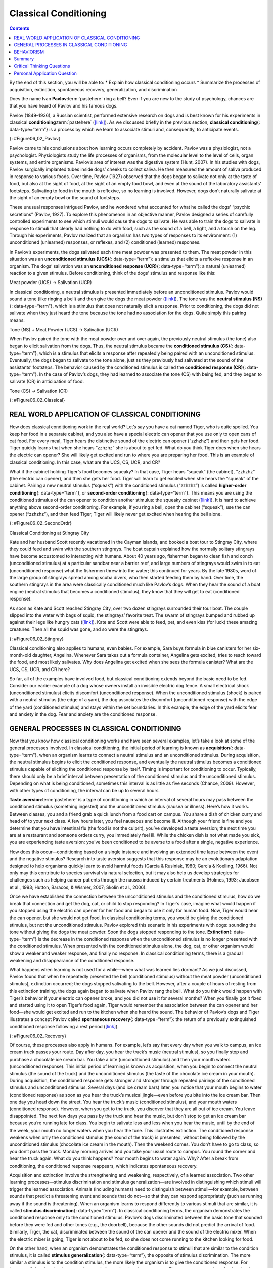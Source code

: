 ======================
Classical Conditioning
======================



.. contents::
   :depth: 3
..

.. container::

   By the end of this section, you will be able to: \* Explain how
   classical conditioning occurs \* Summarize the processes of
   acquisition, extinction, spontaneous recovery, generalization, and
   discrimination

Does the name Ivan **Pavlov**:term:`pastehere` ring a
bell? Even if you are new to the study of psychology, chances are that
you have heard of Pavlov and his famous dogs.

Pavlov (1849–1936), a Russian scientist, performed extensive research on
dogs and is best known for his experiments in classical
**conditioning**:term:`pastehere`
(`[link] <#Figure06_02_Pavlov>`__). As we discussed briefly in the
previous section, **classical conditioning**\ {: data-type=“term”} is a
process by which we learn to associate stimuli and, consequently, to
anticipate events.

|A portrait shows Ivan Pavlov.|\ {: #Figure06_02_Pavlov}

Pavlov came to his conclusions about how learning occurs completely by
accident. Pavlov was a physiologist, not a psychologist. Physiologists
study the life processes of organisms, from the molecular level to the
level of cells, organ systems, and entire organisms. Pavlov’s area of
interest was the digestive system (Hunt, 2007). In his studies with
dogs, Pavlov surgically implanted tubes inside dogs’ cheeks to collect
saliva. He then measured the amount of saliva produced in response to
various foods. Over time, Pavlov (1927) observed that the dogs began to
salivate not only at the taste of food, but also at the sight of food,
at the sight of an empty food bowl, and even at the sound of the
laboratory assistants' footsteps. Salivating to food in the mouth is
reflexive, so no learning is involved. However, dogs don’t naturally
salivate at the sight of an empty bowl or the sound of footsteps.

These unusual responses intrigued Pavlov, and he wondered what accounted
for what he called the dogs' “psychic secretions” (Pavlov, 1927). To
explore this phenomenon in an objective manner, Pavlov designed a series
of carefully controlled experiments to see which stimuli would cause the
dogs to salivate. He was able to train the dogs to salivate in response
to stimuli that clearly had nothing to do with food, such as the sound
of a bell, a light, and a touch on the leg. Through his experiments,
Pavlov realized that an organism has two types of responses to its
environment: (1) unconditioned (unlearned) responses, or reflexes, and
(2) conditioned (learned) responses.

In Pavlov’s experiments, the dogs salivated each time meat powder was
presented to them. The meat powder in this situation was an
**unconditioned stimulus (UCS)**\ {: data-type=“term”}: a stimulus that
elicits a reflexive response in an organism. The dogs’ salivation was an
**unconditioned response (UCR)**\ {: data-type=“term”}: a natural
(unlearned) reaction to a given stimulus. Before conditioning, think of
the dogs’ stimulus and response like this:

.. container::

   Meat powder (UCS) → Salivation (UCR)

In classical conditioning, a neutral stimulus is presented immediately
before an unconditioned stimulus. Pavlov would sound a tone (like
ringing a bell) and then give the dogs the meat powder
(`[link] <#Figure06_02_Classical>`__). The tone was the **neutral
stimulus (NS)**\ {: data-type=“term”}, which is a stimulus that does not
naturally elicit a response. Prior to conditioning, the dogs did not
salivate when they just heard the tone because the tone had no
association for the dogs. Quite simply this pairing means:

.. container::

   Tone (NS) + Meat Powder (UCS) → Salivation (UCR)

When Pavlov paired the tone with the meat powder over and over again,
the previously neutral stimulus (the tone) also began to elicit
salivation from the dogs. Thus, the neutral stimulus became the
**conditioned stimulus (CS)**\ {: data-type=“term”}, which is a stimulus
that elicits a response after repeatedly being paired with an
unconditioned stimulus. Eventually, the dogs began to salivate to the
tone alone, just as they previously had salivated at the sound of the
assistants’ footsteps. The behavior caused by the conditioned stimulus
is called the **conditioned response (CR)**\ {: data-type=“term”}. In
the case of Pavlov’s dogs, they had learned to associate the tone (CS)
with being fed, and they began to salivate (CR) in anticipation of food.

.. container::

   Tone (CS) → Salivation (CR)

|Two illustrations are labeled “before conditioning” and show a dog
salivating over a dish of food, and a dog not salivating while a bell is
rung. An illustration labeled “during conditioning” shows a dog
salivating over a bowl of food while a bell is rung. An illustration
labeled “after conditioning” shows a dog salivating while a bell is
rung.|\ {: #Figure06_02_Classical}

.. card:: Link to Learning

   Now that you have learned about the process of classical
   conditioning, do you think you can condition Pavlov’s dog? Visit this
   `website <http://openstax.org/l/pavlov1>`__ to play the game.

.. card:: Link to Learning

   View this `video <http://openstax.org/l/pavlov2>`__ to learn more
   about Pavlov and his dogs.

REAL WORLD APPLICATION OF CLASSICAL CONDITIONING
================================================

How does classical conditioning work in the real world? Let’s say you
have a cat named Tiger, who is quite spoiled. You keep her food in a
separate cabinet, and you also have a special electric can opener that
you use only to open cans of cat food. For every meal, Tiger hears the
distinctive sound of the electric can opener (“zzhzhz”) and then gets
her food. Tiger quickly learns that when she hears “zzhzhz” she is about
to get fed. What do you think Tiger does when she hears the electric can
opener? She will likely get excited and run to where you are preparing
her food. This is an example of classical conditioning. In this case,
what are the UCS, CS, UCR, and CR?

What if the cabinet holding Tiger’s food becomes squeaky? In that case,
Tiger hears “squeak” (the cabinet), “zzhzhz” (the electric can opener),
and then she gets her food. Tiger will learn to get excited when she
hears the “squeak” of the cabinet. Pairing a new neutral stimulus
(“squeak”) with the conditioned stimulus (“zzhzhz”) is called
**higher-order conditioning**\ {: data-type=“term”}, or **second-order
conditioning**\ {: data-type=“term”}. This means you are using the
conditioned stimulus of the can opener to condition another stimulus:
the squeaky cabinet (`[link] <#Figure06_02_SecondOrdr>`__). It is hard
to achieve anything above second-order conditioning. For example, if you
ring a bell, open the cabinet (“squeak”), use the can opener (“zzhzhz”),
and then feed Tiger, Tiger will likely never get excited when hearing
the bell alone.

|A diagram is labeled “Higher-Order / Second-Order Conditioning” and has
three rows. The first row shows an electric can opener labeled
“conditioned stimulus” followed by a plus sign and then a dish of food
labeled “unconditioned stimulus,” followed by an equal sign and a
picture of a salivating cat labeled “unconditioned response.” The second
row shows a squeaky cabinet door labeled “second-order stimulus”
followed by a plus sign and then an electric can opener labeled
“conditioned stimulus,” followed by an equal sign and a picture of a
salivating cat labeled “conditioned response.” The third row shows a
squeaky cabinet door labeled “second-order stimulus” followed by an
equal sign and a picture of a salivating cat labeled “conditioned
response.”|\ {: #Figure06_02_SecondOrdr}

.. container:: psychology everyday-connection

   .. container::

      Classical Conditioning at Stingray City

   Kate and her husband Scott recently vacationed in the Cayman Islands,
   and booked a boat tour to Stingray City, where they could feed and
   swim with the southern stingrays. The boat captain explained how the
   normally solitary stingrays have become accustomed to interacting
   with humans. About 40 years ago, fishermen began to clean fish and
   conch (unconditioned stimulus) at a particular sandbar near a barrier
   reef, and large numbers of stingrays would swim in to eat
   (unconditioned response) what the fishermen threw into the water;
   this continued for years. By the late 1980s, word of the large group
   of stingrays spread among scuba divers, who then started feeding them
   by hand. Over time, the southern stingrays in the area were
   classically conditioned much like Pavlov’s dogs. When they hear the
   sound of a boat engine (neutral stimulus that becomes a conditioned
   stimulus), they know that they will get to eat (conditioned
   response).

   As soon as Kate and Scott reached Stingray City, over two dozen
   stingrays surrounded their tour boat. The couple slipped into the
   water with bags of squid, the stingrays’ favorite treat. The swarm of
   stingrays bumped and rubbed up against their legs like hungry cats
   (`[link] <#Figure06_02_Stingray>`__). Kate and Scott were able to
   feed, pet, and even kiss (for luck) these amazing creatures. Then all
   the squid was gone, and so were the stingrays.

   |A photograph shows a woman standing in the ocean holding a
   stingray.|\ {: #Figure06_02_Stingray}

Classical conditioning also applies to humans, even babies. For example,
Sara buys formula in blue canisters for her six-month-old daughter,
Angelina. Whenever Sara takes out a formula container, Angelina gets
excited, tries to reach toward the food, and most likely salivates. Why
does Angelina get excited when she sees the formula canister? What are
the UCS, CS, UCR, and CR here?

So far, all of the examples have involved food, but classical
conditioning extends beyond the basic need to be fed. Consider our
earlier example of a dog whose owners install an invisible electric dog
fence. A small electrical shock (unconditioned stimulus) elicits
discomfort (unconditioned response). When the unconditioned stimulus
(shock) is paired with a neutral stimulus (the edge of a yard), the dog
associates the discomfort (unconditioned response) with the edge of the
yard (conditioned stimulus) and stays within the set boundaries. In this
example, the edge of the yard elicits fear and anxiety in the dog. Fear
and anxiety are the conditioned response.

.. card:: Link to Learning

   For a humorous look at conditioning, watch this `video
   clip <http://openstax.org/l/theoffice>`__ from the television show
   *The Office*, where Jim conditions Dwight to expect a breath mint
   every time Jim’s computer makes a specific sound.

GENERAL PROCESSES IN CLASSICAL CONDITIONING
===========================================

Now that you know how classical conditioning works and have seen several
examples, let’s take a look at some of the general processes involved.
In classical conditioning, the initial period of learning is known as
**acquisition**\ {: data-type=“term”}, when an organism learns to
connect a neutral stimulus and an unconditioned stimulus. During
acquisition, the neutral stimulus begins to elicit the conditioned
response, and eventually the neutral stimulus becomes a conditioned
stimulus capable of eliciting the conditioned response by itself. Timing
is important for conditioning to occur. Typically, there should only be
a brief interval between presentation of the conditioned stimulus and
the unconditioned stimulus. Depending on what is being conditioned,
sometimes this interval is as little as five seconds (Chance, 2009).
However, with other types of conditioning, the interval can be up to
several hours.

**Taste aversion**:term:`pastehere` is a type of
conditioning in which an interval of several hours may pass between the
conditioned stimulus (something ingested) and the unconditioned stimulus
(nausea or illness). Here’s how it works. Between classes, you and a
friend grab a quick lunch from a food cart on campus. You share a dish
of chicken curry and head off to your next class. A few hours later, you
feel nauseous and become ill. Although your friend is fine and you
determine that you have intestinal flu (the food is not the culprit),
you’ve developed a taste aversion; the next time you are at a restaurant
and someone orders curry, you immediately feel ill. While the chicken
dish is not what made you sick, you are experiencing taste aversion:
you’ve been conditioned to be averse to a food after a single, negative
experience.

How does this occur—conditioning based on a single instance and
involving an extended time lapse between the event and the negative
stimulus? Research into taste aversion suggests that this response may
be an evolutionary adaptation designed to help organisms quickly learn
to avoid harmful foods (Garcia & Rusiniak, 1980; Garcia & Koelling,
1966). Not only may this contribute to species survival via natural
selection, but it may also help us develop strategies for challenges
such as helping cancer patients through the nausea induced by certain
treatments (Holmes, 1993; Jacobsen et al., 1993; Hutton, Baracos, &
Wismer, 2007; Skolin et al., 2006).

Once we have established the connection between the unconditioned
stimulus and the conditioned stimulus, how do we break that connection
and get the dog, cat, or child to stop responding? In Tiger’s case,
imagine what would happen if you stopped using the electric can opener
for her food and began to use it only for human food. Now, Tiger would
hear the can opener, but she would not get food. In classical
conditioning terms, you would be giving the conditioned stimulus, but
not the unconditioned stimulus. Pavlov explored this scenario in his
experiments with dogs: sounding the tone without giving the dogs the
meat powder. Soon the dogs stopped responding to the tone.
**Extinction**\ {: data-type=“term”} is the decrease in the conditioned
response when the unconditioned stimulus is no longer presented with the
conditioned stimulus. When presented with the conditioned stimulus
alone, the dog, cat, or other organism would show a weaker and weaker
response, and finally no response. In classical conditioning terms,
there is a gradual weakening and disappearance of the conditioned
response.

What happens when learning is not used for a while—when what was learned
lies dormant? As we just discussed, Pavlov found that when he repeatedly
presented the bell (conditioned stimulus) without the meat powder
(unconditioned stimulus), extinction occurred; the dogs stopped
salivating to the bell. However, after a couple of hours of resting from
this extinction training, the dogs again began to salivate when Pavlov
rang the bell. What do you think would happen with Tiger’s behavior if
your electric can opener broke, and you did not use it for several
months? When you finally got it fixed and started using it to open
Tiger’s food again, Tiger would remember the association between the can
opener and her food—she would get excited and run to the kitchen when
she heard the sound. The behavior of Pavlov’s dogs and Tiger illustrates
a concept Pavlov called **spontaneous recovery**\ {: data-type=“term”}:
the return of a previously extinguished conditioned response following a
rest period (`[link] <#Figure06_02_Recovery>`__).

|A chart has an x-axis labeled “time” and a y-axis labeled “strength of
CR;” there are four columns of graphed data. The first column is labeled
“acquisition (CS + UCS) and the line rises steeply from the bottom to
the top. The second column is labeled “Extinction (CS alone)” and the
line drops rapidly from the top to the bottom. The third column is
labeled “Pause” and has no line. The fourth column has a line that
begins midway and drops sharply to the bottom. At the point where the
line begins, it is labeled “Spontaneous recovery of CR”; the halfway
point on the line is labeled “Extinction (CS alone).”|\ {:
#Figure06_02_Recovery}

Of course, these processes also apply in humans. For example, let’s say
that every day when you walk to campus, an ice cream truck passes your
route. Day after day, you hear the truck’s music (neutral stimulus), so
you finally stop and purchase a chocolate ice cream bar. You take a bite
(unconditioned stimulus) and then your mouth waters (unconditioned
response). This initial period of learning is known as acquisition, when
you begin to connect the neutral stimulus (the sound of the truck) and
the unconditioned stimulus (the taste of the chocolate ice cream in your
mouth). During acquisition, the conditioned response gets stronger and
stronger through repeated pairings of the conditioned stimulus and
unconditioned stimulus. Several days (and ice cream bars) later, you
notice that your mouth begins to water (conditioned response) as soon as
you hear the truck’s musical jingle—even before you bite into the ice
cream bar. Then one day you head down the street. You hear the truck’s
music (conditioned stimulus), and your mouth waters (conditioned
response). However, when you get to the truck, you discover that they
are all out of ice cream. You leave disappointed. The next few days you
pass by the truck and hear the music, but don’t stop to get an ice cream
bar because you’re running late for class. You begin to salivate less
and less when you hear the music, until by the end of the week, your
mouth no longer waters when you hear the tune. This illustrates
extinction. The conditioned response weakens when only the conditioned
stimulus (the sound of the truck) is presented, without being followed
by the unconditioned stimulus (chocolate ice cream in the mouth). Then
the weekend comes. You don’t have to go to class, so you don’t pass the
truck. Monday morning arrives and you take your usual route to campus.
You round the corner and hear the truck again. What do you think
happens? Your mouth begins to water again. Why? After a break from
conditioning, the conditioned response reappears, which indicates
spontaneous recovery.

Acquisition and extinction involve the strengthening and weakening,
respectively, of a learned association. Two other learning
processes—stimulus discrimination and stimulus generalization—are
involved in distinguishing which stimuli will trigger the learned
association. Animals (including humans) need to distinguish between
stimuli—for example, between sounds that predict a threatening event and
sounds that do not—so that they can respond appropriately (such as
running away if the sound is threatening). When an organism learns to
respond differently to various stimuli that are similar, it is called
**stimulus discrimination**\ {: data-type=“term”}. In classical
conditioning terms, the organism demonstrates the conditioned response
only to the conditioned stimulus. Pavlov’s dogs discriminated between
the basic tone that sounded before they were fed and other tones (e.g.,
the doorbell), because the other sounds did not predict the arrival of
food. Similarly, Tiger, the cat, discriminated between the sound of the
can opener and the sound of the electric mixer. When the electric mixer
is going, Tiger is not about to be fed, so she does not come running to
the kitchen looking for food.

On the other hand, when an organism demonstrates the conditioned
response to stimuli that are similar to the condition stimulus, it is
called **stimulus generalization**\ {: data-type=“term”}, the opposite
of stimulus discrimination. The more similar a stimulus is to the
condition stimulus, the more likely the organism is to give the
conditioned response. For instance, if the electric mixer sounds very
similar to the electric can opener, Tiger may come running after hearing
its sound. But if you do not feed her following the electric mixer
sound, and you continue to feed her consistently after the electric can
opener sound, she will quickly learn to discriminate between the two
sounds (provided they are sufficiently dissimilar that she can tell them
apart).

Sometimes, classical conditioning can lead to habituation.
**Habituation**\ {: data-type=“term”} occurs when we learn not to
respond to a stimulus that is presented repeatedly without change. As
the stimulus occurs over and over, we learn not to focus our attention
on it. For example, imagine that your neighbor or roommate constantly
has the television blaring. This background noise is distracting and
makes it difficult for you to focus when you’re studying. However, over
time, you become accustomed to the stimulus of the television noise, and
eventually you hardly notice it any longer.

BEHAVIORISM
===========

John B. **Watson**:term:`pastehere`, shown in
`[link] <#Figure06_02_Watson>`__, is considered the founder of
behaviorism. Behaviorism is a school of thought that arose during the
first part of the 20th century, which incorporates elements of Pavlov’s
classical conditioning (Hunt, 2007). In stark contrast with Freud, who
considered the reasons for behavior to be hidden in the unconscious,
Watson championed the idea that all behavior can be studied as a simple
stimulus-response reaction, without regard for internal processes.
Watson argued that in order for psychology to become a legitimate
science, it must shift its concern away from internal mental processes
because mental processes cannot be seen or measured. Instead, he
asserted that psychology must focus on outward observable behavior that
can be measured.

|A photograph shows John B. Watson.|\ {: #Figure06_02_Watson}

Watson’s ideas were influenced by Pavlov’s work. According to Watson,
human behavior, just like animal behavior, is primarily the result of
conditioned responses. Whereas Pavlov’s work with dogs involved the
conditioning of reflexes, Watson believed the same principles could be
extended to the conditioning of human emotions (Watson, 1919). Thus
began Watson’s work with his graduate student Rosalie Rayner and a baby
called Little Albert. Through their experiments with Little Albert,
Watson and Rayner (1920) demonstrated how fears can be conditioned.

In 1920, Watson was the chair of the psychology department at Johns
Hopkins University. Through his position at the university he came to
meet Little Albert’s mother, Arvilla Merritte, who worked at a campus
hospital (DeAngelis, 2010). Watson offered her a dollar to allow her son
to be the subject of his experiments in classical conditioning. Through
these experiments, Little Albert was exposed to and conditioned to fear
certain things. Initially he was presented with various neutral stimuli,
including a rabbit, a dog, a monkey, masks, cotton wool, and a white
rat. He was not afraid of any of these things. Then Watson, with the
help of Rayner, conditioned Little Albert to associate these stimuli
with an emotion—fear. For example, Watson handed Little Albert the white
rat, and Little Albert enjoyed playing with it. Then Watson made a loud
sound, by striking a hammer against a metal bar hanging behind Little
Albert’s head, each time Little Albert touched the rat. Little Albert
was frightened by the sound—demonstrating a reflexive fear of sudden
loud noises—and began to cry. Watson repeatedly paired the loud sound
with the white rat. Soon Little Albert became frightened by the white
rat alone. In this case, what are the UCS, CS, UCR, and CR? Days later,
Little Albert demonstrated stimulus generalization—he became afraid of
other furry things: a rabbit, a furry coat, and even a Santa Claus mask
(`[link] <#Figure06_02_Santaclaus>`__). Watson had succeeded in
conditioning a fear response in Little Albert, thus demonstrating that
emotions could become conditioned responses. It had been Watson’s
intention to produce a phobia—a persistent, excessive fear of a specific
object or situation— through conditioning alone, thus countering Freud’s
view that phobias are caused by deep, hidden conflicts in the mind.
However, there is no evidence that Little Albert experienced phobias in
later years. Little Albert’s mother moved away, ending the experiment,
and Little Albert himself died a few years later of unrelated causes.
While Watson’s research provided new insight into conditioning, it would
be considered unethical by today’s standards.

|A photograph shows a man wearing a mask with a white beard; his face is
close to a baby who is crawling away. A caption reads, “Now he fears
even Santa Claus.”|\ {: #Figure06_02_Santaclaus}

.. card:: Link to Learning

   View scenes from `John Watson’s
   experiment <http://openstax.org/l/Watson1>`__ in which Little Albert
   was conditioned to respond in fear to furry objects.

   As you watch the video, look closely at Little Albert’s reactions and
   the manner in which Watson and Rayner present the stimuli before and
   after conditioning. Based on what you see, would you come to the same
   conclusions as the researchers?

.. container:: psychology everyday-connection

   .. container::

      Advertising and Associative Learning

   Advertising executives are pros at applying the principles of
   associative learning. Think about the car commercials you have seen
   on television. Many of them feature an attractive model. By
   associating the model with the car being advertised, you come to see
   the car as being desirable (Cialdini, 2008). You may be asking
   yourself, does this advertising technique actually work? According to
   Cialdini (2008), men who viewed a car commercial that included an
   attractive model later rated the car as being faster, more appealing,
   and better designed than did men who viewed an advertisement for the
   same car minus the model.

   Have you ever noticed how quickly advertisers cancel contracts with a
   famous athlete following a scandal? As far as the advertiser is
   concerned, that athlete is no longer associated with positive
   feelings; therefore, the athlete cannot be used as an unconditioned
   stimulus to condition the public to associate positive feelings (the
   unconditioned response) with their product (the conditioned
   stimulus).

   Now that you are aware of how associative learning works, see if you
   can find examples of these types of advertisements on television, in
   magazines, or on the Internet.

Summary
=======

Pavlov’s pioneering work with dogs contributed greatly to what we know
about learning. His experiments explored the type of associative
learning we now call classical conditioning. In classical conditioning,
organisms learn to associate events that repeatedly happen together, and
researchers study how a reflexive response to a stimulus can be mapped
to a different stimulus—by training an association between the two
stimuli. Pavlov’s experiments show how stimulus-response bonds are
formed. Watson, the founder of behaviorism, was greatly influenced by
Pavlov’s work. He tested humans by conditioning fear in an infant known
as Little Albert. His findings suggest that classical conditioning can
explain how some fears develop.

.. card-carousel:: Review Questions

    .. card:: Question

      A stimulus that does not initially elicit a response in an
      organism is a(n) \________.

      1. unconditioned stimulus
      2. neutral stimulus
      3. conditioned stimulus
      4. unconditioned response {: type=“a”}

  .. dropdown:: Check Answer

      B
  .. Card:: Question


      In Watson and Rayner’s experiments, Little Albert was conditioned
      to fear a white rat, and then he began to be afraid of other furry
      white objects. This demonstrates \________.

      1. higher order conditioning
      2. acquisition
      3. stimulus discrimination
      4. stimulus generalization {: type=“a”}

  .. dropdown:: Check Answer

      D
  .. Card:: Question

      Extinction occurs when \________.

      1. the conditioned stimulus is presented repeatedly without being
         paired with an unconditioned stimulus
      2. the unconditioned stimulus is presented repeatedly without
         being paired with a conditioned stimulus
      3. the neutral stimulus is presented repeatedly without being
         paired with an unconditioned stimulus
      4. the neutral stimulus is presented repeatedly without being
         paired with a conditioned stimulus {: type=“a”}

  .. dropdown:: Check Answer

      A
  .. Card:: Question

      In Pavlov’s work with dogs, the psychic secretions were \________.

      1. unconditioned responses
      2. conditioned responses
      3. unconditioned stimuli
      4. conditioned stimuli {: type=“a”}

   .. container::

      B

Critical Thinking Questions
===========================

.. container::

   .. container::

      If the sound of your toaster popping up toast causes your mouth to
      water, what are the UCS, CS, and CR?

   .. container::

      The food being toasted is the UCS; the sound of the toaster
      popping up is the CS; salivating to the sound of the toaster is
      the CR.

.. container::

   .. container::

      Explain how the processes of stimulus generalization and stimulus
      discrimination are considered opposites.

   .. container::

      In stimulus generalization, an organism responds to new stimuli
      that are similar to the original conditioned stimulus. For
      example, a dog barks when the doorbell rings. He then barks when
      the oven timer dings because it sounds very similar to the
      doorbell. On the other hand, stimulus discrimination occurs when
      an organism learns a response to a specific stimulus, but does not
      respond the same way to new stimuli that are similar. In this
      case, the dog would bark when he hears the doorbell, but he would
      not bark when he hears the oven timer ding because they sound
      different; the dog is able to distinguish between the two sounds.

.. container::

   .. container::

      How does a neutral stimulus become a conditioned stimulus?

   .. container::

      This occurs through the process of acquisition. A human or an
      animal learns to connect a neutral stimulus and an unconditioned
      stimulus. During the acquisition phase, the neutral stimulus
      begins to elicit the conditioned response. The neutral stimulus is
      becoming the conditioned stimulus. At the end of the acquisition
      phase, learning has occurred and the neutral stimulus becomes a
      conditioned stimulus capable of eliciting the conditioned response
      by itself.

Personal Application Question
=============================

.. container::

   .. container::

      Can you think of an example in your life of how classical
      conditioning has produced a positive emotional response, such as
      happiness or excitement? How about a negative emotional response,
      such as fear, anxiety, or anger?

.. glossary::

   acquisition
      period of initial learning in classical conditioning in which a
      human or an animal begins to connect a neutral stimulus and an
      unconditioned stimulus so that the neutral stimulus will begin to
      elicit the conditioned response ^
   classical conditioning
      learning in which the stimulus or experience occurs before the
      behavior and then gets paired or associated with the behavior ^
   conditioned response (CR)
      response caused by the conditioned stimulus ^
   conditioned stimulus (CS)
      stimulus that elicits a response due to its being paired with an
      unconditioned stimulus ^
   extinction
      decrease in the conditioned response when the unconditioned
      stimulus is no longer paired with the conditioned stimulus ^
   habituation
      when we learn not to respond to a stimulus that is presented
      repeatedly without change ^
   higher-order conditioning
      (also, second-order conditioning) using a conditioned stimulus to
      condition a neutral stimulus ^
   neutral stimulus (NS)
      stimulus that does not initially elicit a response ^
   spontaneous recovery
      return of a previously extinguished conditioned response ^
   stimulus discrimination
      ability to respond differently to similar stimuli ^
   stimulus generalization
      demonstrating the conditioned response to stimuli that are similar
      to the conditioned stimulus ^
   unconditioned response (UCR)
      natural (unlearned) behavior to a given stimulus ^
   unconditioned stimulus (UCS)
      stimulus that elicits a reflexive response

.. |A portrait shows Ivan Pavlov.| image:: ../resources/CNX_Psych_06_02_Pavlov.jpg
.. |Two illustrations are labeled “before conditioning” and show a dog salivating over a dish of food, and a dog not salivating while a bell is rung. An illustration labeled “during conditioning” shows a dog salivating over a bowl of food while a bell is rung. An illustration labeled “after conditioning” shows a dog salivating while a bell is rung.| image:: ../resources/CNX_Psych_06_02_Classical.jpg
.. |A diagram is labeled “Higher-Order / Second-Order Conditioning” and has three rows. The first row shows an electric can opener labeled “conditioned stimulus” followed by a plus sign and then a dish of food labeled “unconditioned stimulus,” followed by an equal sign and a picture of a salivating cat labeled “unconditioned response.” The second row shows a squeaky cabinet door labeled “second-order stimulus” followed by a plus sign and then an electric can opener labeled “conditioned stimulus,” followed by an equal sign and a picture of a salivating cat labeled “conditioned response.” The third row shows a squeaky cabinet door labeled “second-order stimulus” followed by an equal sign and a picture of a salivating cat labeled “conditioned response.”| image:: ../resources/CNX_Psych_06_02_SecondOrdrn.jpg
.. |A photograph shows a woman standing in the ocean holding a stingray.| image:: ../resources/CNX_Psych_06_02_Stingray.jpg
.. |A chart has an x-axis labeled “time” and a y-axis labeled “strength of CR;” there are four columns of graphed data. The first column is labeled “acquisition (CS + UCS) and the line rises steeply from the bottom to the top. The second column is labeled “Extinction (CS alone)” and the line drops rapidly from the top to the bottom. The third column is labeled “Pause” and has no line. The fourth column has a line that begins midway and drops sharply to the bottom. At the point where the line begins, it is labeled “Spontaneous recovery of CR”; the halfway point on the line is labeled “Extinction (CS alone).”| image:: ../resources/CNX_Psych_06_02_Recovery.jpg
.. |A photograph shows John B. Watson.| image:: ../resources/CNX_Psych_06_02_Watson.jpg
.. |A photograph shows a man wearing a mask with a white beard; his face is close to a baby who is crawling away. A caption reads, “Now he fears even Santa Claus.”| image:: ../resources/CNX_Psych_06_02_Santaclaus.jpg
